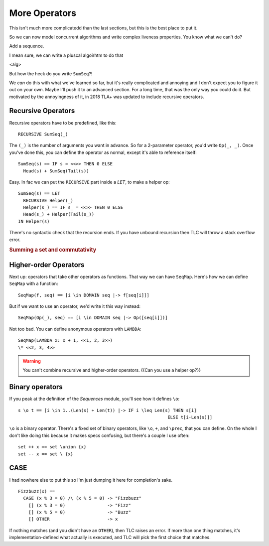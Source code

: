 .. _chapter_advanced_operators:

++++++++++++++++
More Operators
++++++++++++++++

This isn't much more complicatedd than the last sections, but this is the best place to put it.

So we can now model concurrent algorithms and write complex liveness properties. You know what we can't do?

Add a sequence.

I mean sure, we can write a pluscal algoirhtm to do that

<alg>

But how the heck do you write ``SumSeq``?!

We *can* do this with what we've learned so far, but it's really complicated and annoying and I don't expect you to figure it out on your own. Maybe I'll push it to an advanced section. For a long time, that was the only way you could do it. But motivated by the annoyingness of it, in 2018 TLA+ was updated to include recursive operators.

.. index:: 
  single: RECURSIVE
  single: Operators; Recursive Operators
  

.. _recursive:

Recursive Operators
===================

Recursive operators have to be predefined, like this:

::

  RECURSIVE SumSeq(_)

The ``(_)`` is the number of arguments you want in advance. So for a 2-parameter operator, you'd write ``Op(_, _)``. Once you've done this, you can define the operator as normal, except it's able to reference itself:


::

  SumSeq(s) == IF s = <<>> THEN 0 ELSE
    Head(s) + SumSeq(Tail(s))

Easy. In fac we can put the ``RECURSIVE`` part inside a `LET`, to make a helper op:

::

  SumSeq(s) == LET
    RECURSIVE Helper(_)
    Helper(s_) == IF s_ = <<>> THEN 0 ELSE
    Head(s_) + Helper(Tail(s_))
  IN Helper(s)

There's no syntactic check that the recursion ends. If you have unbound recursion then TLC will throw a stack overflow error.

.. rubric:: Summing a set and commutativity
.. todo:: Other ways to use this

.. index::
  single: Operators; Higher-order operators
  single: LAMBDA

Higher-order Operators
======================

Next up: operators that take other operators as functions. That way we can have ``SeqMap``. Here's how we can define ``SeqMap`` with a function:

::

  SeqMap(f, seq) == [i \in DOMAIN seq |-> f[seq[i]]]

But if we want to use an operator, we'd write it this way instead:

::

  SeqMap(Op(_), seq) == [i \in DOMAIN seq |-> Op([seq[i]])]

Not too bad. You can define anonymous operators with ``LAMBDA``:

::

  SeqMap(LAMBDA x: x + 1, <<1, 2, 3>>)
  \* <<2, 3, 4>>
  
.. warning:: You can't combine recursive and higher-order operators. {{Can you use a helper op?}}


.. index::
  single: Operators; Binary Operators

Binary operators
================

If you peak at the definition of the `Sequences` module, you'll see how it defines ``\o``:

::

  s \o t == [i \in 1..(Len(s) + Len(t)) |-> IF i \leq Len(s) THEN s[i]
                                                           ELSE t[i-Len(s)]]

``\o`` is a binary operator. There's a fixed set of binary operators, like ``\o``, ``+``, and ``\prec``, that you can define. On the whole I don't like doing this because it makes specs confusing, but there's a couple I use often:

::

  set ++ x == set \union {x}
  set -- x == set \ {x}


.. index:: CASE
.. _CASE:

CASE
=========

I had nowhere else to put this so I'm just dumping it here for completion's sake.

::
  
  Fizzbuzz(x) ==
    CASE (x % 3 = 0) /\ (x % 5 = 0) -> "Fizzbuzz"
      [] (x % 3 = 0)                -> "Fizz"
      [] (x % 5 = 0)                -> "Buzz"
      [] OTHER                      -> x

If nothing matches (and you didn't have an ``OTHER``), then TLC raises an error. If more than one thing matches, it's implementation-defined what actually is executed, and TLC will pick the first choice that matches.


